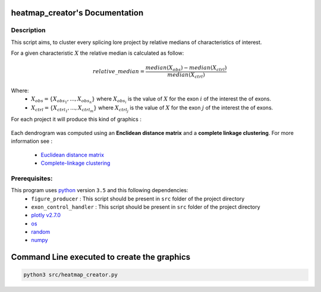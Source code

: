 heatmap_creator's Documentation
==========================================

Description
------------

This script aims, to cluster every splicing lore project by relative medians of characteristics of interest.

For a given characteristic :math:`X` the relative median is calculated as follow:

.. math::

  relative\_median = \frac{median(X_{obs}) - median(X_{ctrl})}{median(X_{ctrl})}

Where:
  * :math:`X_{obs} = \{ {X_{{obs}_1}, ..., X_{{obs}_n}} \}`  where :math:`X_{{obs}_i}` is the value of :math:`X` for the exon :math:`i` of the interest the of exons.
  * :math:`X_{ctrl} = \{{X_{{ctrl}_1}, ..., X_{{ctrl}_m}}\}`  where :math:`X_{{ctrl}_j}` is the value of :math:`X` for the exon :math:`j` of the interest the of exons.


For each project it will produce this kind of graphics :

.. Figure:: images/img3.png
  :align: center

Each dendrogram was computed using an **Enclidean distance matrix** and a **complete linkage clustering**.
For more information see :

  * `Euclidean distance matrix <https://en.wikipedia.org/wiki/Euclidean_distance_matrix>`_
  * `Complete-linkage clustering <https://en.wikipedia.org/wiki/Complete-linkage_clustering>`_


Prerequisites:
--------------

This program uses `python <https://www.python.org>`_ version ``3.5`` and this following dependencies:
  * ``figure_producer`` : This script should be present in ``src`` folder of the project directory
  * ``exon_control_handler`` : This script should be present in ``src`` folder of the project directory
  * `plotly v2.7.0 <https://plot.ly/python/>`_
  * `os <https://docs.python.org/3.5/library/os.html>`_
  * `random <https://docs.python.org/3.5/library/random.html>`_
  * `numpy <http://www.numpy.org/>`_


Command Line executed to create the graphics
============================================


.. code:: bash

  python3 src/heatmap_creator.py
